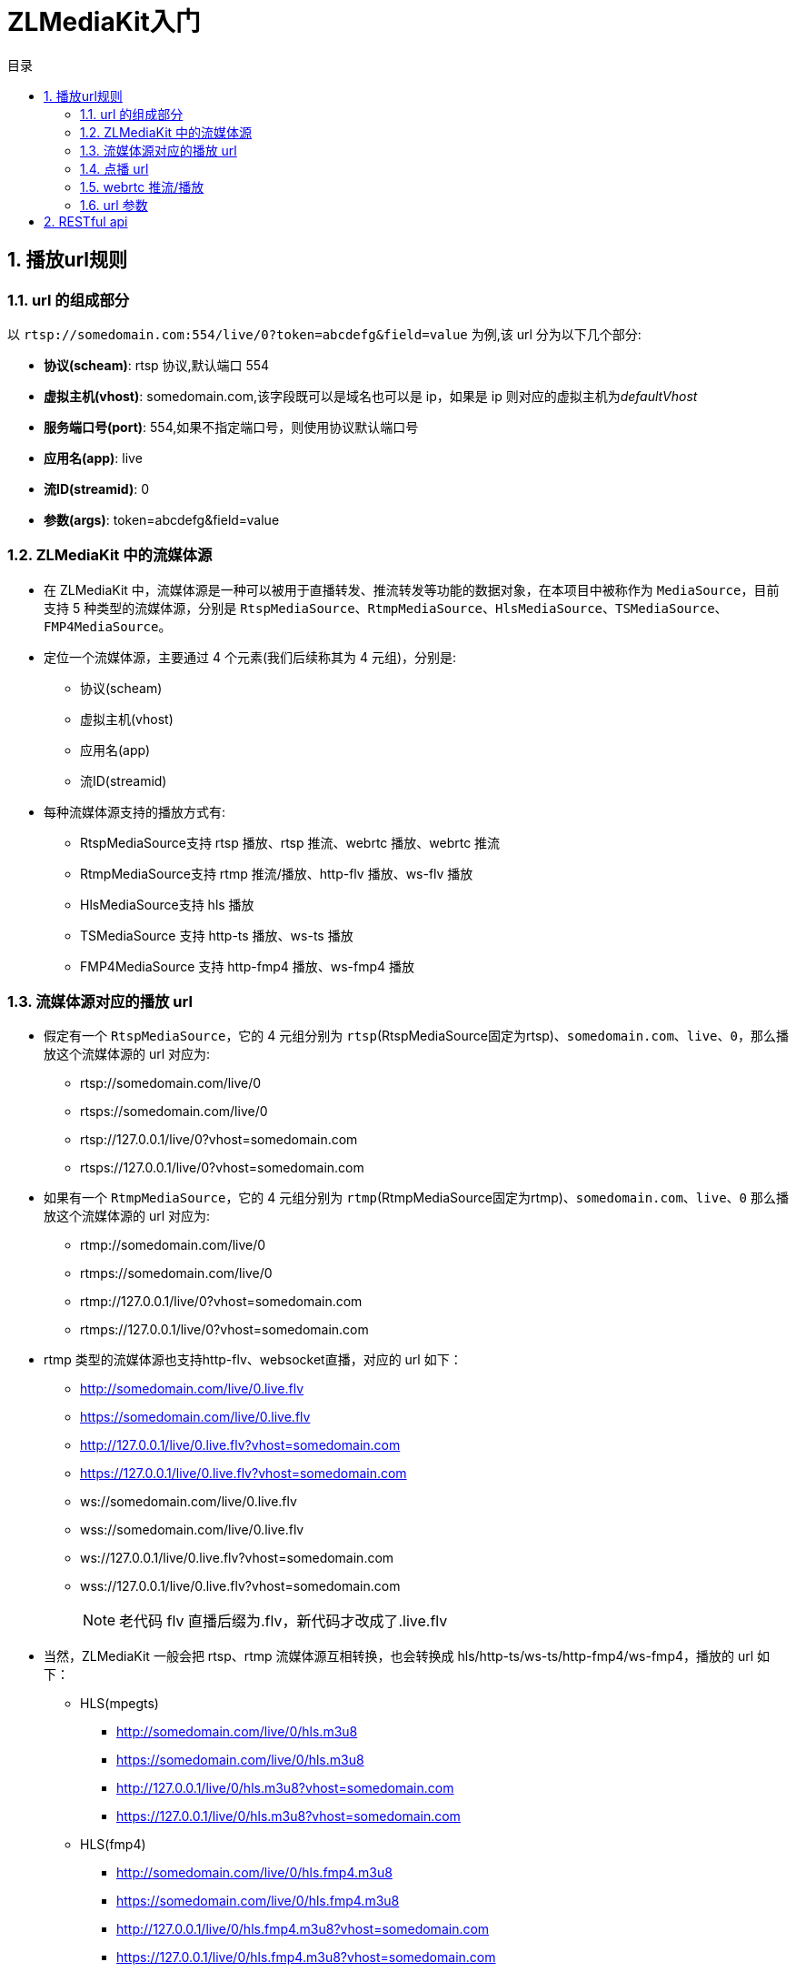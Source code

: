 = ZLMediaKit入门
:scripts: cjk
:toc: left
:toclevels: 3
:toc-title: 目录
:numbered:
:sectnums:
:sectnum-depth: 3
:source-highlighter: coderay

== 播放url规则
=== url 的组成部分
以 `rtsp://somedomain.com:554/live/0?token=abcdefg&field=value` 为例,该 url 分为以下几个部分:

* **协议(scheam)**: rtsp 协议,默认端口 554
* **虚拟主机(vhost)**: somedomain.com,该字段既可以是域名也可以是 ip，如果是 ip 则对应的虚拟主机为__defaultVhost__
* **服务端口号(port)**: 554,如果不指定端口号，则使用协议默认端口号
* **应用名(app)**: live
* **流ID(streamid)**: 0
* **参数(args)**: token=abcdefg&field=value

=== ZLMediaKit 中的流媒体源
* 在 ZLMediaKit 中，流媒体源是一种可以被用于直播转发、推流转发等功能的数据对象，在本项目中被称作为 `MediaSource`，目前支持 5 种类型的流媒体源，分别是 `RtspMediaSource`、`RtmpMediaSource`、`HlsMediaSource`、`TSMediaSource`、`FMP4MediaSource`。

* 定位一个流媒体源，主要通过 4 个元素(我们后续称其为 4 元组)，分别是:
** 协议(scheam)
** 虚拟主机(vhost)
** 应用名(app)
** 流ID(streamid)
* 每种流媒体源支持的播放方式有:
** RtspMediaSource支持 rtsp 播放、rtsp 推流、webrtc 播放、webrtc 推流
** RtmpMediaSource支持 rtmp 推流/播放、http-flv 播放、ws-flv 播放
** HlsMediaSource支持 hls 播放
** TSMediaSource 支持 http-ts 播放、ws-ts 播放
** FMP4MediaSource 支持 http-fmp4 播放、ws-fmp4 播放

=== 流媒体源对应的播放 url
* 假定有一个 `RtspMediaSource`，它的 4 元组分别为 `rtsp`(RtspMediaSource固定为rtsp)、`somedomain.com`、`live`、`0`，那么播放这个流媒体源的 url 对应为:
** rtsp://somedomain.com/live/0
** rtsps://somedomain.com/live/0
** rtsp://127.0.0.1/live/0?vhost=somedomain.com
** rtsps://127.0.0.1/live/0?vhost=somedomain.com
* 如果有一个 `RtmpMediaSource`，它的 4 元组分别为 `rtmp`(RtmpMediaSource固定为rtmp)、`somedomain.com`、`live`、`0` 那么播放这个流媒体源的 url 对应为:
** rtmp://somedomain.com/live/0
** rtmps://somedomain.com/live/0
** rtmp://127.0.0.1/live/0?vhost=somedomain.com
** rtmps://127.0.0.1/live/0?vhost=somedomain.com
* rtmp 类型的流媒体源也支持http-flv、websocket直播，对应的 url 如下：
** http://somedomain.com/live/0.live.flv
** https://somedomain.com/live/0.live.flv
** http://127.0.0.1/live/0.live.flv?vhost=somedomain.com
** https://127.0.0.1/live/0.live.flv?vhost=somedomain.com
** ws://somedomain.com/live/0.live.flv
** wss://somedomain.com/live/0.live.flv
** ws://127.0.0.1/live/0.live.flv?vhost=somedomain.com
** wss://127.0.0.1/live/0.live.flv?vhost=somedomain.com
+
[NOTE]
====
老代码 flv 直播后缀为.flv，新代码才改成了.live.flv
====
* 当然，ZLMediaKit 一般会把 rtsp、rtmp 流媒体源互相转换，也会转换成 hls/http-ts/ws-ts/http-fmp4/ws-fmp4，播放的 url 如下：
** HLS(mpegts)
*** http://somedomain.com/live/0/hls.m3u8
*** https://somedomain.com/live/0/hls.m3u8
*** http://127.0.0.1/live/0/hls.m3u8?vhost=somedomain.com
*** https://127.0.0.1/live/0/hls.m3u8?vhost=somedomain.com
** HLS(fmp4)
*** http://somedomain.com/live/0/hls.fmp4.m3u8
*** https://somedomain.com/live/0/hls.fmp4.m3u8
*** http://127.0.0.1/live/0/hls.fmp4.m3u8?vhost=somedomain.com
*** https://127.0.0.1/live/0/hls.fmp4.m3u8?vhost=somedomain.com
** HTTP-TS/WS-TS(后缀为.live.ts,目的是为了解决与 hls 的冲突)
*** http://somedomain.com/live/0.live.ts
*** https://somedomain.com/live/0.live.ts
*** http://127.0.0.1/live/0.live.ts?vhost=somedomain.com
*** https://127.0.0.1/live/0.live.ts?vhost=somedomain.com
*** ws://somedomain.com/live/0.live.ts
*** wss://somedomain.com/live/0.live.ts
*** ws://127.0.0.1/live/0.live.ts?vhost=somedomain.com
*** wss://127.0.0.1/live/0.live.ts?vhost=somedomain.com
** HTTP-fMP4/WS-fMP4(后缀为.live.mp4,目的是为了解决与 mp4 点播的冲突)
*** http://somedomain.com/live/0.live.mp4
*** https://somedomain.com/live/0.live.mp4
*** http://127.0.0.1/live/0.live.mp4?vhost=somedomain.com
*** https://127.0.0.1/live/0.live.mp4?vhost=somedomain.com
*** ws://somedomain.com/live/0.live.mp4
*** wss://somedomain.com/live/0.live.mp4
*** ws://127.0.0.1/live/0.live.mp4?vhost=somedomain.com
*** wss://127.0.0.1/live/0.live.mp4?vhost=somedomain.com

[NOTE]
====
一般而言，上述 url 在 ZLMediaKit 都有效，因为 ZLMediaKit 默认转换流媒体源。
====

=== 点播 url
ZLMediaKit 的点播一般通过 mp4 文件来实现，推荐大家使用 http mp4 点播，这样是最简单，服务器也无需解复用 mp4 文件，当然 ZLMediaKit 目前也支持 rtsp、rtmp、http-flv、websocket-flv 的 mp4 点播， 对应的 url 跟直播 url 类似，不在赘述，这里只介绍区别。

* ZLMediaKit 对点播限制应用名，默认为 `record`
* 假如一个 mp4 文件放置在 http 根目录 `record` 文件夹(`www/record`)下，他的相对路径为: `www/record/0.mp4`,那么点播 url 则为:
** rtsp://somedomain.com/record/0.mp4
** rtmp://somedomain.com/record/0.mp4
** http://somedomain.com/record/0.mp4(这里是通用的 http 文件点播，服务器不用解复用文件)
** http://somedomain.com/record/0.mp4.live.flv（这里是 http-flv 直播，不是 http 点播，服务器需要解复用文件）
** ws://somedomain.com/record/0.mp4.live.flv
** http://somedomain.com/record/0.mp4.live.ts（这里是 http-ts 直播，不是 http 点播，服务器需要解复用文件）
** ws://somedomain.com/record/0.mp4.live.ts
** http://somedomain.com/record/0.mp4.live.mp4（这里是 http-fmp4 直播，不是 http 点播，服务器需要解复用文件）
** ws://somedomain.com/record/0.mp4.live.mp4

[NOTE]
====
如果开启了虚拟主机，那么点播文件需要放置在 www/somedomain.com/record/0.mp4
====

=== webrtc 推流/播放
* webrtc播放跟上述方式不太一样，webrtc 协议本身不定义信令交互协议，用户自己去实现 `sdp`+`icecandidate` 交换逻辑，所以webrtc并没有一个标准的播放器，需要自己使用 js 或 native sdk 去实现播放。
* zlmediakit实现的 `webrtc sdp+icecandidate` 交换方式是 `http post` 方式，接口名为 `/index/api/webrtc`，该接口使用 `post content` 传递 `offer sdp`, 同时 url query 参数传递媒体源 4 元组中的 `app` `steam_id`，由于 http 协议本身支持vhost，所以不需要另外指定vhost。 webrtc在zlmediakit中可以认为是 rtsp 协议的另外表现形式，他们推流、播放使用的数据源都相同，都是RtspMediaSource。
* 在 webrtc 推流时，交互 `webrtc sdp+icecandidate` 的 `http post` 接口类似为: `http://127.0.0.1/index/api/webrtc?app=live&stream=test&type=push`
* 在 webrtc 播放时，交互 `webrtc sdp+icecandidate` 的 `http post` 接口类似为: `http://127.0.0.1/index/api/webrtc?app=live&stream=test&type=play`
* zlmeiakit 工程自带 webrtc 测试播放/推流器，用户启动 zlmediakit 后，浏览器访问 `http://127.0.0.1/webrtc/` 就可以访问之
* 另外，zlmediakit 也支持使用 webrtc 播放 mp4 文件，`http post` 接口类似为: `http://127.0.0.1/index/api/webrtc?app=record&stream=test.mp4&type=play`

=== url 参数
ZLMediaKit 会识别 url 中问号后面的字符串为 url 参数，其格式跟 http 一致，其中参数vhost是 ZLMediaKit 内置支持的参数，支持指定 vhost。 url 参数主要用于播放、推流鉴权，在触发 hook api 时，会把这些参数提交给第三方业务服务器

== RESTful api
下载 postman 配置文件(可以在线测试 restful api)
[https://github.com/xia-chu/ZLMediaKit/tree/master/postman]
